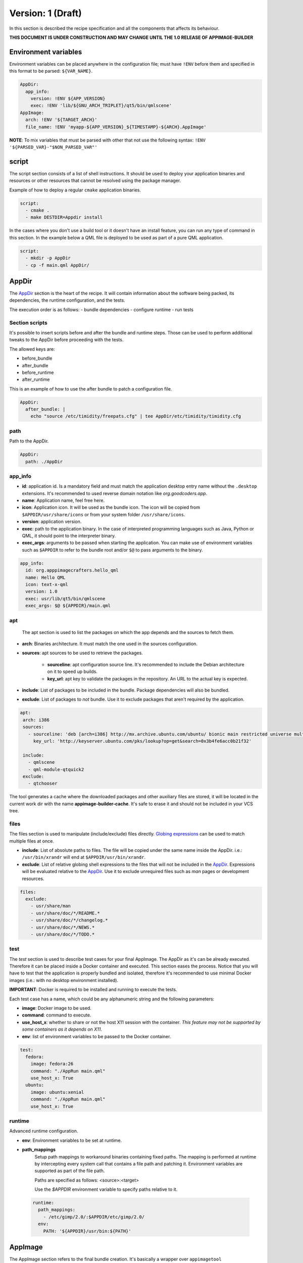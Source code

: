 .. _recipe_version_1:

""""""""""""""""""
Version: 1 (Draft)
""""""""""""""""""

In this section is described the recipe specification and all the components that affects its behaviour.

**THIS DOCUMENT IS UNDER CONSTRUCTION AND MAY CHANGE UNTIL THE 1.0 RELEASE OF APPIMAGE-BUILDER**

=====================
Environment variables
=====================

Environment variables can be placed anywhere in the configuration file; must have ``!ENV`` before them and
specified in this format to be parsed: ``${VAR_NAME}``.

.. code-block:: yaml

    AppDir:
      app_info:
        version: !ENV ${APP_VERSION}
        exec: !ENV 'lib/${GNU_ARCH_TRIPLET}/qt5/bin/qmlscene'
    AppImage:
      arch: !ENV '${TARGET_ARCH}'
      file_name: !ENV 'myapp-${APP_VERSION}_${TIMESTAMP}-${ARCH}.AppImage'


**NOTE**: To mix variables that must be parsed with other that not use the following
syntax: ``!ENV '${PARSED_VAR}-"$NON_PARSED_VAR"'``

.. _recipe_version_1_script:

======
script
======

The script section consists of a list of shell instructions. It should be used to deploy
your application binaries and resources or other resources that cannot be resolved
using the package manager.

Example of how to deploy a regular ``cmake`` application binaries.

.. code-block:: yaml

    script:
      - cmake .
      - make DESTDIR=Appdir install


In the cases where you don't use a build tool or it doesn't have an install feature,
you can run any type of command in this section. In the example below a QML file
is deployed to be used as part of a pure QML application.

.. code-block:: yaml

    script:
      - mkdir -p AppDir
      - cp -f main.qml AppDir/

.. _recipe_version_1_appdir:

======
AppDir
======

The `AppDir`_ section is the heart of the recipe. It will contain information about the
software being packed, its dependencies, the runtime configuration, and the tests.

The execution order is as follows:
- bundle dependencies
- configure runtime
- run tests

.. _recipe_version_1_section_scripts:

---------------
Section scripts
---------------

It's possible to insert scripts before and after the bundle and runtime steps. Those can be used to perform
additional tweaks to the AppDir before proceeding with the tests.

The allowed keys are:

- before_bundle
- after_bundle
- before_runtime
- after_runtime

This is an example of how to use the after bundle to patch a configuration file.

.. code-block:: yaml

    AppDir:
      after_bundle: |
        echo "source /etc/timidity/freepats.cfg" | tee AppDir/etc/timidity/timidity.cfg


----
path
----
Path to the AppDir.

.. code-block:: yaml

    AppDir:
      path: ./AppDir


.. _recipe_version_1_app_info:

--------
app_info
--------

- **id**: application id. Is a mandatory field and must match the application desktop entry name without the ``.desktop``
  extensions. It's recommended to used reverse domain notation like *org.goodcoders.app*.
- **name**: Application name, feel free here.
- **icon**: Application icon. It will be used as the bundle icon. The icon will be copied from
  ``$APPDIR/usr/share/icons`` or from your system folder ``/usr/share/icons``.
- **version**: application version.
- **exec**: path to the application binary. In the case of interpreted programming languages such as Java, Python or
  QML, it should point to the interpreter binary.
- **exec_args**: arguments to be passed when starting the application. You can make use of environment variables such
  as ``$APPDIR`` to refer to the bundle root and/or ``$@`` to pass arguments to the binary.

.. code-block:: yaml

  app_info:
    id: org.apppimagecrafters.hello_qml
    name: Hello QML
    icon: text-x-qml
    version: 1.0
    exec: usr/lib/qt5/bin/qmlscene
    exec_args: $@ ${APPDIR}/main.qml

.. _recipe_version_1_apt:

---
apt
---

 The apt section is used to list the packages on which the app depends and the sources
 to fetch them.

- **arch**: Binaries architecture. It must match the one used in the sources configuration.
- **sources**: apt sources to be used to retrieve the packages.

    * **sourceline**: apt configuration source line. It's recommended to include the Debian architecture on
      it to speed up builds.
    * **key_url**: apt key to validate the packages in the repository. An URL to the actual
      key is expected.
- **include**: List of packages to be included in the bundle. Package dependencies will
  also be bundled.
- **exclude**: List of packages to *not* bundle. Use it to exclude packages
  that aren't required by the application.

.. code-block:: yaml

   apt:
    arch: i386
    sources:
      - sourceline: 'deb [arch=i386] http://mx.archive.ubuntu.com/ubuntu/ bionic main restricted universe multiverse'
        key_url: 'http://keyserver.ubuntu.com/pks/lookup?op=get&search=0x3b4fe6acc0b21f32'

    include:
      - qmlscene
      - qml-module-qtquick2
    exclude:
      - qtchooser


The tool generates a cache where the downloaded packages and other auxiliary files are
stored, it will be located in the current work dir with the name **appimage-builder-cache**.
It's safe to erase it and should not be included in your VCS tree.


-----
files
-----

The files section is used to manipulate (include/exclude) files directly.
`Globing expressions`_ can be used to match multiple files at
once.

.. _Globing expressions: https://docs.python.org/3.6/library/glob.html#module-glob

- **include**: List of absolute paths to files. The file will be copied under the same name
  inside the AppDir. i.e.: ``/usr/bin/xrandr`` will end at ``$APPDIR/usr/bin/xrandr``.
- **exclude**: List of relative globing shell expressions to the files that will
  not be included in the `AppDir`_. Expressions will be evaluated relative to the
  `AppDir`_. Use it to exclude unrequired files such as *man* pages or development
  resources.

.. code-block:: yaml

  files:
    exclude:
      - usr/share/man
      - usr/share/doc/*/README.*
      - usr/share/doc/*/changelog.*
      - usr/share/doc/*/NEWS.*
      - usr/share/doc/*/TODO.*

.. _recipe_version_1_test:

----
test
----

The `test` section is used to describe test cases for your final AppImage. The AppDir as it's can be already executed.
Therefore it can be placed inside a Docker container and executed. This section eases the process. Notice that you will
have to test that the application is properly bundled and isolated, therefore it's recommended to use minimal Docker
images (i.e.: with no desktop environment installed).

**IMPORTANT**: Docker is required to be installed and running to execute the tests.

Each test case has a name, which could be any alphanumeric string and the
following parameters:

- **image**: Docker image to be used.
- **command**: command to execute.
- **use_host_x**: whether to share or not the host X11 session with the container.
  *This feature may not be supported by some containers as it depends on X11*.
- **env**: list of environment variables to be passed to the Docker container.

.. code-block:: yaml

  test:
    fedora:
      image: fedora:26
      command: "./AppRun main.qml"
      use_host_x: True
    ubuntu:
      image: ubuntu:xenial
      command: "./AppRun main.qml"
      use_host_x: True

-------
runtime
-------

Advanced runtime configuration.

- **env**: Environment variables to be set at runtime.
- **path_mappings**
    Setup path mappings to workaround binaries containing fixed paths. The mapping is performed at runtime by
    intercepting every system call that contains a file path and patching it. Environment variables are supported
    as part of the file path.

    Paths are specified as follows: <source>:<target>

    Use the *$APPDIR* environment variable to specify paths relative to it.




.. _AppRun project repo: https://github.com/appimagecrafters/AppRun


 .. code-block:: yaml

  runtime:
    path_mappings:
      - /etc/gimp/2.0/:$APPDIR/etc/gimp/2.0/
    env:
      PATH: '${APPDIR}/usr/bin:${PATH}'

========
AppImage
========

The AppImage section refers to the final bundle creation. It's basically a wrapper over ``appimagetool``

- **arch**: AppImage runtime architecture. Usually, it should match the embed binaries architecture, but a different
  —compatible one— could be used. For example, i386 binaries can be used in an AMD64 architecture.
- **update-info**: AppImage update information. See `Making AppImages updateable`_.
- **sign-key**: The key to sign the AppImage. See `Signing AppImage`_.
- **file_name**: Use it to rename your final AppImage. By default it will be named as follows:
  ``${AppDir.app_info.name}-${AppDir.app_info.version}-${AppImage.arch}.AppImage``. Variables are not supported yet and
  are used only for illustrative purposes.

.. _Making AppImages updateable: https://docs.appimage.org/packaging-guide/optional/updates.html
.. _Signing AppImage: https://docs.appimage.org/packaging-guide/optional/signatures.html
